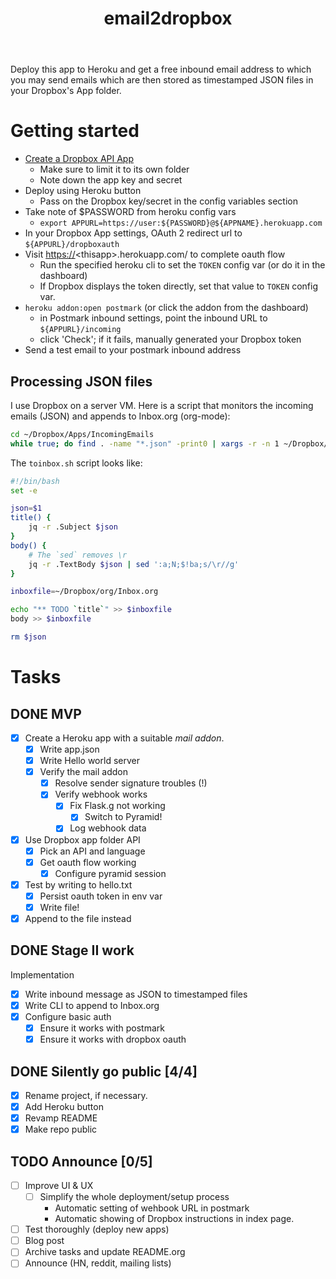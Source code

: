 #+TITLE: email2dropbox

Deploy this app to Heroku and get a free inbound email address to which you may
send emails which are then stored as timestamped JSON files in your Dropbox's
App folder.

#+BEGIN_HTML
<a href="https://heroku.com/deploy">
  <img src="https://www.herokucdn.com/deploy/button.png" alt="Deploy">
</a>
#+END_HTML

* Getting started
- [[https://www.dropbox.com/developers/apps][Create a Dropbox API App]]
  - Make sure to limit it to its own folder
  - Note down the app key and secret
- Deploy using Heroku button
  - Pass on the Dropbox key/secret in the config variables section
- Take note of $PASSWORD from heroku config vars
  - =export APPURL=https://user:${PASSWORD}@${APPNAME}.herokuapp.com=
- In your Dropbox App settings, OAuth 2 redirect url to =${APPURL}/dropboxauth=
- Visit https://<thisapp>.herokuapp.com/ to complete oauth flow
  - Run the specified heroku cli to set the =TOKEN= config var (or do it in the dashboard)
  - If Dropbox displays the token directly, set that value to =TOKEN= config var.
- =heroku addon:open postmark= (or click the addon from the dashboard)
  - in Postmark inbound settings, point the inbound URL to =${APPURL}/incoming=
  - click 'Check'; if it fails, manually generated your Dropbox token
- Send a test email to your postmark inbound address

** Processing JSON files

I use Dropbox on a server VM. Here is a script that monitors the incoming emails
(JSON) and appends to Inbox.org (org-mode):

#+BEGIN_SRC bash
  cd ~/Dropbox/Apps/IncomingEmails
  while true; do find . -name "*.json" -print0 | xargs -r -n 1 ~/Dropbox/org/toinbox.sh; sleep 2; done
#+END_SRC

The =toinbox.sh= script looks like:

#+BEGIN_SRC bash
  #!/bin/bash
  set -e

  json=$1
  title() {
      jq -r .Subject $json
  }
  body() {
      # The `sed` removes \r
      jq -r .TextBody $json | sed ':a;N;$!ba;s/\r//g'
  }

  inboxfile=~/Dropbox/org/Inbox.org

  echo "** TODO `title`" >> $inboxfile
  body >> $inboxfile

  rm $json
#+END_SRC

* Tasks
** DONE MVP 
CLOSED: [2015-08-15 Sat 17:57] SCHEDULED: <2015-08-15 Sat>
- [X] Create a Heroku app with a suitable /mail addon/.
  - [X] Write app.json
  - [X] Write Hello world server 
  - [X] Verify the mail addon
    - [X] Resolve sender signature troubles (!)
    - [X] Verify webhook works
      - [X] Fix Flask.g not working
        - [X] Switch to Pyramid!
      - [X] Log webhook data
- [X] Use Dropbox app folder API
  - [X] Pick an API and language
  - [X] Get oauth flow working
    - [X] Configure pyramid session
- [X] Test by writing to hello.txt
  - [X] Persist oauth token in env var
  - [X] Write file!
- [X] Append to the file instead
** DONE Stage II work
CLOSED: [2015-08-16 Sun 13:01]

Implementation
- [X] Write inbound message as JSON to timestamped files
- [X] Write CLI to append to Inbox.org
- [X] Configure basic auth
  - [X] Ensure it works with postmark
  - [X] Ensure it works with dropbox oauth

** DONE Silently go public [4/4]
CLOSED: [2015-08-16 Sun 14:18]
- [X] Rename project, if necessary.
- [X] Add Heroku button
- [X] Revamp README
- [X] Make repo public

** TODO Announce [0/5]
- [ ] Improve UI & UX
  - [ ] Simplify the whole deployment/setup process
    - Automatic setting of wehbook URL in postmark
    - Automatic showing of Dropbox instructions in index page.
- [ ] Test thoroughly (deploy new apps)
- [ ] Blog post
- [ ] Archive tasks and update README.org
- [ ] Announce (HN, reddit, mailing lists)


